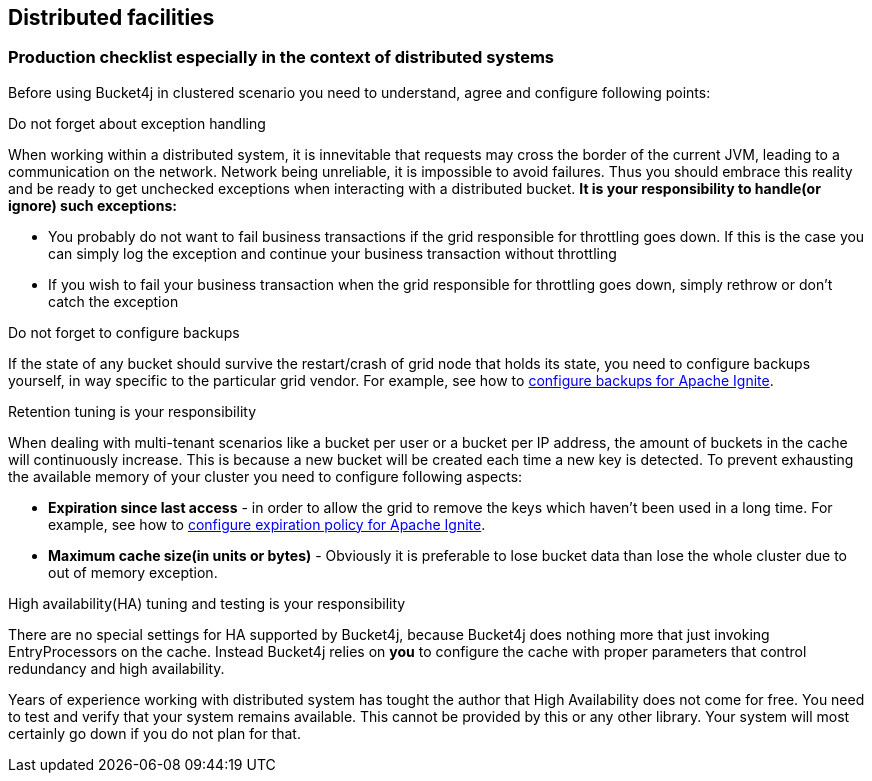 == Distributed facilities

=== Production checklist especially in the context of distributed systems
Before using Bucket4j in clustered scenario you need to understand, agree and configure following points:

.Do not forget about exception handling
When working within a distributed system, it is innevitable that requests may cross the border of the current JVM, leading to a communication on the network.
Network being unreliable, it is impossible to avoid failures. Thus you should embrace this reality and be ready to get unchecked exceptions when interacting with a distributed bucket.
**It is your responsibility to handle(or ignore) such exceptions:**

* You probably do not want to fail business transactions if the grid responsible for throttling goes down. If this is the case you can simply log the exception and continue your business transaction without throttling
* If you wish to fail your business transaction when the grid responsible for throttling goes down, simply rethrow or don't catch the exception

.Do not forget to configure backups
If the state of any bucket should survive the restart/crash of grid node that holds its state, you need to configure backups yourself, in way specific to the particular grid vendor. For example, see how to https://apacheignite.readme.io/v2.3/docs/primary-and-backup-copies[configure backups for Apache Ignite].

.Retention tuning is your responsibility
When dealing with multi-tenant scenarios like a bucket per user or a bucket per IP address,
the amount of buckets in the cache will continuously increase. This is because a new bucket will be created each time a new key is detected.
To prevent exhausting the available memory of your cluster you need to configure following aspects:

* **Expiration since last access** - in order to allow the grid to remove the keys which haven't been used in a long time. For example, see how to https://apacheignite.readme.io/docs/expiry-policies[configure expiration policy for Apache Ignite].
* **Maximum cache size(in units or bytes)** - Obviously it is preferable to lose bucket data than lose the whole cluster due to out of memory exception.

.High availability(HA) tuning and testing is your responsibility
There are no special settings for HA supported by Bucket4j, because Bucket4j does nothing more that just invoking EntryProcessors on the cache.
Instead Bucket4j relies on *you* to configure the cache with proper parameters that control redundancy and high availability.

Years of experience working with distributed system has tought the author that High Availability does not come for free. You need to test and verify that your system remains available. This cannot be provided by this or any other library. Your system will most certainly go down if you do not plan for that.